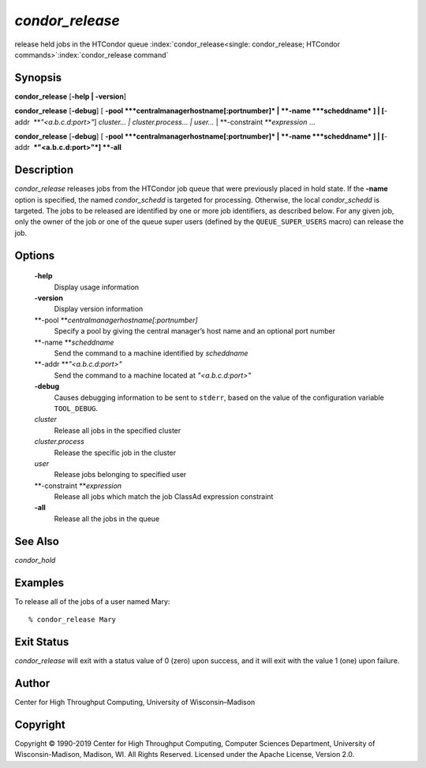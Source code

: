       

*condor\_release*
=================

release held jobs in the HTCondor queue
:index:`condor_release<single: condor_release; HTCondor commands>`\ :index:`condor_release command`

Synopsis
--------

**condor\_release** [**-help \| -version**\ ]

**condor\_release** [**-debug**\ ] [
**-pool **\ *centralmanagerhostname[:portnumber]* \|
**-name **\ *scheddname* ] \| [**-addr  **\ *"<a.b.c.d:port>"*]
*cluster… \| cluster.process… \| user…* \|
**-constraint **\ *expression* …

**condor\_release** [**-debug**\ ] [
**-pool **\ *centralmanagerhostname[:portnumber]* \|
**-name **\ *scheddname* ] \| [**-addr  **\ *"<a.b.c.d:port>"*] **-all**

Description
-----------

*condor\_release* releases jobs from the HTCondor job queue that were
previously placed in hold state. If the **-name** option is specified,
the named *condor\_schedd* is targeted for processing. Otherwise, the
local *condor\_schedd* is targeted. The jobs to be released are
identified by one or more job identifiers, as described below. For any
given job, only the owner of the job or one of the queue super users
(defined by the ``QUEUE_SUPER_USERS`` macro) can release the job.

Options
-------

 **-help**
    Display usage information
 **-version**
    Display version information
 **-pool **\ *centralmanagerhostname[:portnumber]*
    Specify a pool by giving the central manager’s host name and an
    optional port number
 **-name **\ *scheddname*
    Send the command to a machine identified by *scheddname*
 **-addr **\ *"<a.b.c.d:port>"*
    Send the command to a machine located at *"<a.b.c.d:port>"*
 **-debug**
    Causes debugging information to be sent to ``stderr``, based on the
    value of the configuration variable ``TOOL_DEBUG``.
 *cluster*
    Release all jobs in the specified cluster
 *cluster.process*
    Release the specific job in the cluster
 *user*
    Release jobs belonging to specified user
 **-constraint **\ *expression*
    Release all jobs which match the job ClassAd expression constraint
 **-all**
    Release all the jobs in the queue

See Also
--------

*condor\_hold*

Examples
--------

To release all of the jobs of a user named Mary:

::

    % condor_release Mary

Exit Status
-----------

*condor\_release* will exit with a status value of 0 (zero) upon
success, and it will exit with the value 1 (one) upon failure.

Author
------

Center for High Throughput Computing, University of Wisconsin–Madison

Copyright
---------

Copyright © 1990-2019 Center for High Throughput Computing, Computer
Sciences Department, University of Wisconsin-Madison, Madison, WI. All
Rights Reserved. Licensed under the Apache License, Version 2.0.

      

